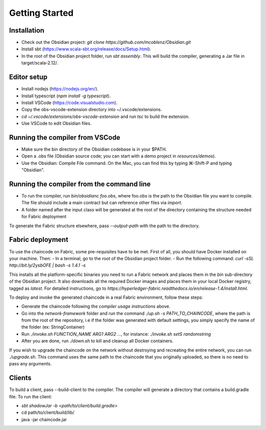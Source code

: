 Getting Started
===============

Installation
------------
- Check out the Obsidian project: `git clone https://github.com/mcoblenz/Obsidian.git`
- Install sbt (https://www.scala-sbt.org/release/docs/Setup.html).
- In the root of the Obsidian project folder, run `sbt assembly`. This will build the compiler, generating a Jar file in target/scala-2.12/.

Editor setup
------------
- Install nodejs (https://nodejs.org/en/).
- Install typescript (`npm install -g typescript`).
- Install VSCode (https://code.visualstudio.com).
- Copy the obs-vscode-extension directory into ~/.vscode/extensions.
- `cd ~/.vscode/extensions/obs-vscode-extension` and run `tsc` to build the extension.
- Use VSCode to edit Obsidian files.

Running the compiler from VSCode
---------------------------------
- Make sure the bin directory of the Obsidian codebase is in your $PATH.
- Open a .obs file (Obsidian source code; you can start with a demo project in `resources/demos`).
- Use the Obsidian: Compile File command. On the Mac, you can find this by typing ⌘-Shift-P and typing "Obsidian".

Running the compiler from the command line
------------------------------------------
- To run the compiler, run `bin/obsidianc foo.obs`, where foo.obs is the path to the Obsidian file you want to compile. The file should include a main contract but can reference other files via `import`.
- A folder named after the input class will be generated at the root of the directory containing the structure needed for Fabric deployment

To generate the Fabric structure elsewhere, pass `--output-path` with the path to the directory.

Fabric deployment
------------------
To use the chaincode on Fabric, some pre-requisites have to be met. First of all, you should have Docker installed on your machine. Then:
- In a terminal, go to the root of the Obsidian project folder.
- Run the following command: `curl -sSL http://bit.ly/2ysbOFE | bash -s 1.4.1 -s`

This installs all the platform-specific binaries you need to run a Fabric network and places them in the `bin` sub-directory of the Obsidian project.
It also downloads all the required Docker images and places them in your local Docker registry, tagged as `latest`.
For detailed instructions, go to `https://hyperledger-fabric.readthedocs.io/en/release-1.4/install.html`.

To deploy and invoke the generated chaincode in a real Fabric environment, follow these steps:

- Generate the chaincode following the *compiler usage instructions* above.
- Go into the `network-framework` folder and run the command `./up.sh -s PATH_TO_CHAINCODE`, where the path is from the root of the repository, i.e if the folder was generated with default settings, you simply specify the name of the folder (ex: StringContainer)
- Run `./invoke.sh FUNCTION_NAME ARG1 ARG2 ...`, for instance: `./invoke.sh setS randomstring`
- After you are done, run `./down.sh` to kill and cleanup all Docker containers.

If you wish to upgrade the chaincode on the network without destroying and recreating the entire network, you can run `./upgrade.sh`.
This command uses the same path to the chaincode that you originally uploaded, so there is no need to pass any arguments.

Clients
---------
To build a client, pass --build-client to the compiler. 
The compiler will generate a directory that contains a build.gradle file.
To run the client:

- `sbt shadowJar -b <path/to/client/build.gradle>`
- cd path/to/client/build/lib/
- java -jar chaincode.jar